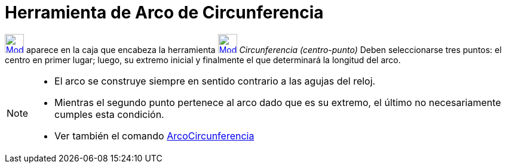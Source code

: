 = Herramienta de Arco de Circunferencia
:page-en: tools/Circular_Arc
ifdef::env-github[:imagesdir: /es/modules/ROOT/assets/images]

xref:/Circunferencias_y_Arcos.adoc[image:32px-Mode_circlearc3.svg.png[Mode circlearc3.svg,width=32,height=32]] aparece
en la caja que encabeza la herramienta
xref:/tools/Circunferencia_(centro_punto).adoc[image:32px-Mode_circle2.svg.png[Mode circle2.svg,width=32,height=32]]
_Circunferencia (centro-punto)_ Deben seleccionarse tres puntos: el centro en primer lugar; luego, su extremo inicial y
finalmente el que determinará la longitud del arco.

[NOTE]
====

* El arco se construye siempre en sentido contrario a las agujas del reloj.
* Mientras el segundo punto pertenece al arco dado que es su extremo, el último no necesariamente cumples esta
condición.
* Ver también el comando xref:/commands/ArcoCircunferencia.adoc[ArcoCircunferencia]
====
